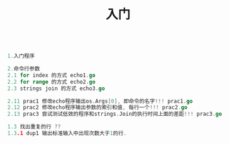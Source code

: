 #+TITLE: 入门

#+BEGIN_SRC go

1.入门程序

2.命令行参数
2.1 for index 的方式 echo1.go
2.2 for range 的方式 echo2.go
2.3 strings join 的方式 echo3.go

2.11 prac1 修改echo程序输出os.Args[0], 即命令的名字!!! prac1.go
2.12 prac2 修改echo程序输出参数的索引和值, 每行一个!!! prac2.go
2.13 prac3 尝试测试低效的程序和strings.Join的执行时间上面的差距!!! prac3.go

1.3 找出重复的行 ??
1.3.1 dup1 输出标准输入中出现次数大于1的行.
#+END_SRC
